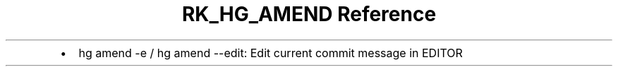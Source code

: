 .\" Automatically generated by Pandoc 3.6
.\"
.TH "RK_HG_AMEND Reference" "" "" ""
.IP \[bu] 2
\f[CR]hg amend \-e\f[R] / \f[CR]hg amend \-\-edit\f[R]: Edit current
commit message in \f[CR]EDITOR\f[R]
